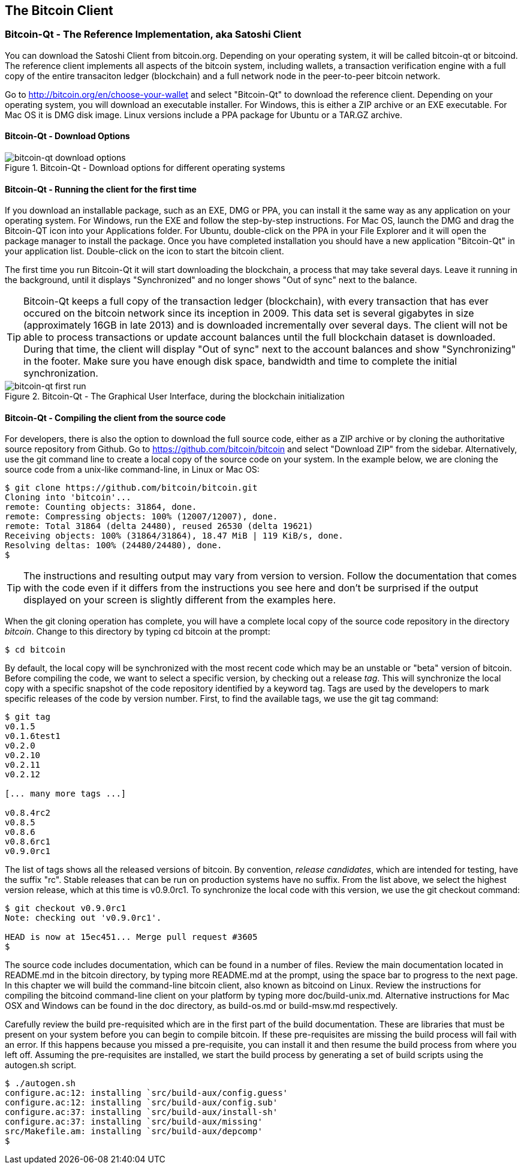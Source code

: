 [[ch03_bitcoin_client]]
== The Bitcoin Client

=== Bitcoin-Qt - The Reference Implementation, aka Satoshi Client

You can download the Satoshi Client from bitcoin.org. Depending on your operating system, it will be called bitcoin-qt or bitcoind. The reference client implements all aspects of the bitcoin system, including wallets, a transaction verification engine with a full copy of the entire transaciton ledger (blockchain) and a full network node in the peer-to-peer bitcoin network. 

Go to http://bitcoin.org/en/choose-your-wallet and select "Bitcoin-Qt" to download the reference client. Depending on your operating system, you will download an executable installer. For Windows, this is either a ZIP archive or an EXE executable. For Mac OS it is DMG disk image. Linux versions include a PPA package for Ubuntu or a TAR.GZ archive. 

==== Bitcoin-Qt - Download Options

[[bitcoin-qt-dl-options]]
.Bitcoin-Qt - Download options for different operating systems
image::images/bitcoin-qt-dl-options.png["bitcoin-qt download options"]

==== Bitcoin-Qt - Running the client for the first time

If you download an installable package, such as an EXE, DMG or PPA, you can install it the same way as any application on your operating system. For Windows, run the EXE and follow the step-by-step instructions. For Mac OS, launch the DMG and drag the Bitcoin-QT icon into your Applications folder. For Ubuntu, double-click on the PPA in your File Explorer and it will open the package manager to install the package. Once you have completed installation you should have a new application "Bitcoin-Qt" in your application list. Double-click on the icon to start the bitcoin client. 

The first time you run Bitcoin-Qt it will start downloading the blockchain, a process that may take several days. Leave it running in the background, until it displays "Synchronized" and no longer shows "Out of sync" next to the balance.

[TIP]
====
Bitcoin-Qt keeps a full copy of the transaction ledger (blockchain), with every transaction that has ever occured on the bitcoin network since its inception in 2009. This data set is several gigabytes in size (approximately 16GB in late 2013) and is downloaded incrementally over several days. The client will not be able to process transactions or update account balances until the full blockchain dataset is downloaded. During that time, the client will display "Out of sync" next to the account balances and show "Synchronizing" in the footer. Make sure you have enough disk space, bandwidth and time to complete the initial synchronization. 
====
 
[[bitcoin-qt-firstload]]
.Bitcoin-Qt - The Graphical User Interface, during the blockchain initialization
image::images/bitcoin-qt-firstload.png["bitcoin-qt first run"]


==== Bitcoin-Qt - Compiling the client from the source code

For developers, there is also the option to download the full source code, either as a ZIP archive or by cloning the authoritative source repository from Github. Go to https://github.com/bitcoin/bitcoin and select "Download ZIP" from the sidebar. Alternatively, use the git command line to create a local copy of the source code on your system. In the example below, we are cloning the source code from a unix-like command-line, in Linux or Mac OS:

----
$ git clone https://github.com/bitcoin/bitcoin.git
Cloning into 'bitcoin'...
remote: Counting objects: 31864, done.
remote: Compressing objects: 100% (12007/12007), done.
remote: Total 31864 (delta 24480), reused 26530 (delta 19621)
Receiving objects: 100% (31864/31864), 18.47 MiB | 119 KiB/s, done.
Resolving deltas: 100% (24480/24480), done.
$
----

[TIP]
====
The instructions and resulting output may vary from version to version. Follow the documentation that comes with the code even if it differs from the instructions you see here and don't be surprised if the output displayed on your screen is slightly different from the examples here. 
====

When the git cloning operation has complete, you will have a complete local copy of the source code repository in the directory _bitcoin_. Change to this directory by typing +cd bitcoin+ at the prompt:

----
$ cd bitcoin
----
 
By default, the local copy will be synchronized with the most recent code which may be an unstable or "beta" version of bitcoin. Before compiling the code, we want to select a specific version, by checking out a release _tag_. This will synchronize the local copy with a specific snapshot of the code repository identified by a keyword tag. Tags are used by the developers to mark specific releases of the code by version number. First, to find the available tags, we use the +git tag+ command:

----
$ git tag
v0.1.5
v0.1.6test1
v0.2.0
v0.2.10
v0.2.11
v0.2.12

[... many more tags ...]

v0.8.4rc2
v0.8.5
v0.8.6
v0.8.6rc1
v0.9.0rc1
----

The list of tags shows all the released versions of bitcoin. By convention, _release candidates_, which are intended for testing, have the suffix "rc". Stable releases that can be run on production systems have no suffix. From the list above, we select the highest version release, which at this time is v0.9.0rc1. To synchronize the local code with this version, we use the +git checkout+ command:

----
$ git checkout v0.9.0rc1
Note: checking out 'v0.9.0rc1'.

HEAD is now at 15ec451... Merge pull request #3605
$
----


The source code includes documentation, which can be found in a number of files. Review the main documentation located in README.md in the bitcoin directory, by typing +more README.md+ at the prompt, using the space bar to progress to the next page. In this chapter we will build the command-line bitcoin client, also known as +bitcoind+ on Linux. Review the instructions for compiling the bitcoind command-line client on your platform by typing +more doc/build-unix.md+. Alternative instructions for Mac OSX and Windows can be found in the doc directory, as +build-os.md+ or +build-msw.md+ respectively. 

Carefully review the build pre-requisited which are in the first part of the build documentation. These are libraries that must be present on your system before you can begin to compile bitcoin. If these pre-requisites are missing the build process will fail with an error. If this happens because you missed a pre-requisite, you can install it and then resume the build process from where you left off. Assuming the pre-requisites are installed, we start the build process by generating a set of build scripts using the +autogen.sh+ script.

----
$ ./autogen.sh 
configure.ac:12: installing `src/build-aux/config.guess'
configure.ac:12: installing `src/build-aux/config.sub'
configure.ac:37: installing `src/build-aux/install-sh'
configure.ac:37: installing `src/build-aux/missing'
src/Makefile.am: installing `src/build-aux/depcomp'
$ 
----










